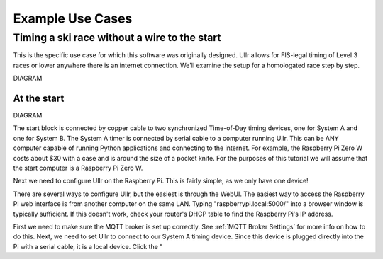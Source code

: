 Example Use Cases
=================

Timing a ski race without a wire to the start
~~~~~~~~~~~~~~~~~~~~~~~~~~~~~~~~~~~~~~~~~~~~~
This is the specific use case for which this software was originally designed. 
Ullr allows for FIS-legal timing of Level 3 races or lower anywhere there is an 
internet connection. We'll examine the setup for a homologated race step by 
step.

DIAGRAM

At the start
''''''''''''

DIAGRAM

The start block is connected by copper cable to two synchronized Time-of-Day 
timing devices, one for System A and one for System B. The System A timer is 
connected by serial cable to a computer running Ullr. This can be ANY computer 
capable of running Python applications and connecting to the internet. For 
example, the Raspberry Pi Zero W costs about $30 with a case and is around the 
size of a pocket knife. For the purposes of this tutorial we will assume that 
the start computer is a Raspberry Pi Zero W.

Next we need to configure Ullr on the Raspberry Pi. This is fairly simple, as 
we only have one device! 

There are several ways to configure Ullr, but the easiest is through the WebUI. 
The easiest way to access the Raspberry Pi web interface is from another 
computer on the same LAN. Typing "raspberrypi.local:5000/" into a browser 
window is typically sufficient. If this doesn't work, check your router's DHCP 
table to find the Raspberry Pi's IP address. 

First we need to make sure the MQTT broker is set up 
correctly. See :ref:`MQTT Broker Settings` for more info on how to do this. 
Next, we need to set Ullr to connect to our System A timing device. Since this 
device is plugged directly into the Pi with a serial cable, it is a local device. 
Click the "
